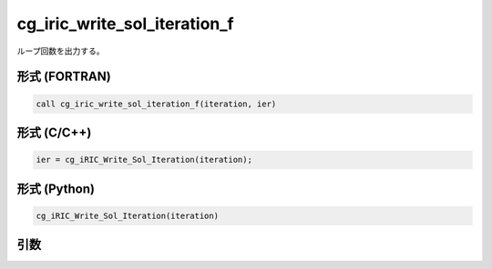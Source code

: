 cg_iric_write_sol_iteration_f
=============================

ループ回数を出力する。

形式 (FORTRAN)
---------------
.. code-block:: fortran

   call cg_iric_write_sol_iteration_f(iteration, ier)

形式 (C/C++)
---------------
.. code-block:: c

   ier = cg_iRIC_Write_Sol_Iteration(iteration);

形式 (Python)
---------------
.. code-block:: python

   cg_iRIC_Write_Sol_Iteration(iteration)

引数
----

.. csv-table:: cg_iric_write_sol_iteration_f の引数
   :file: cg_iric_write_sol_iteration_f_args.csv
   :header-rows: 1


